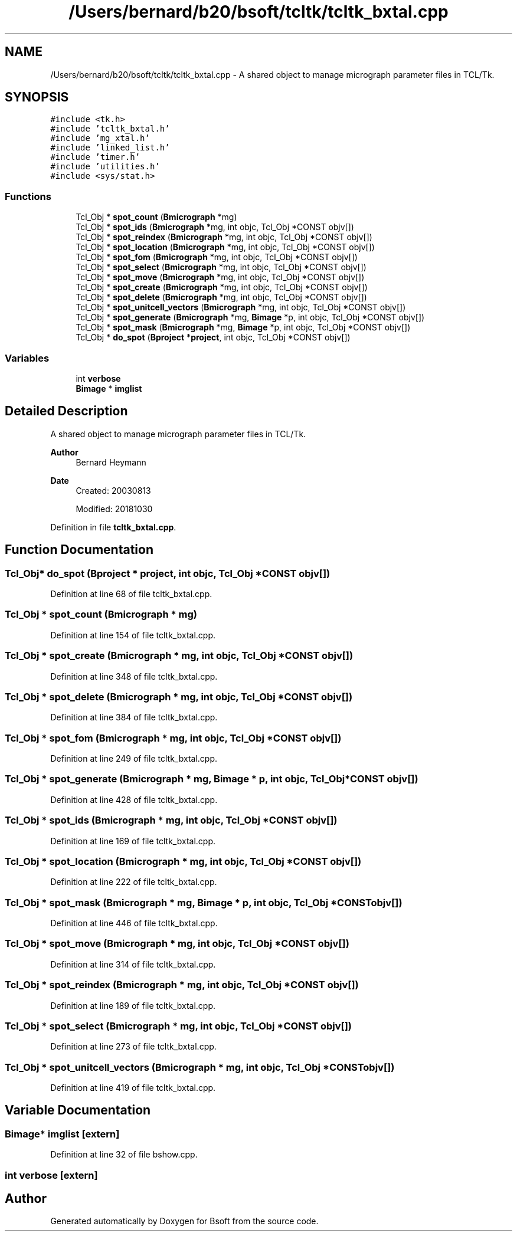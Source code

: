 .TH "/Users/bernard/b20/bsoft/tcltk/tcltk_bxtal.cpp" 3 "Wed Sep 1 2021" "Version 2.1.0" "Bsoft" \" -*- nroff -*-
.ad l
.nh
.SH NAME
/Users/bernard/b20/bsoft/tcltk/tcltk_bxtal.cpp \- A shared object to manage micrograph parameter files in TCL/Tk\&.  

.SH SYNOPSIS
.br
.PP
\fC#include <tk\&.h>\fP
.br
\fC#include 'tcltk_bxtal\&.h'\fP
.br
\fC#include 'mg_xtal\&.h'\fP
.br
\fC#include 'linked_list\&.h'\fP
.br
\fC#include 'timer\&.h'\fP
.br
\fC#include 'utilities\&.h'\fP
.br
\fC#include <sys/stat\&.h>\fP
.br

.SS "Functions"

.in +1c
.ti -1c
.RI "Tcl_Obj * \fBspot_count\fP (\fBBmicrograph\fP *mg)"
.br
.ti -1c
.RI "Tcl_Obj * \fBspot_ids\fP (\fBBmicrograph\fP *mg, int objc, Tcl_Obj *CONST objv[])"
.br
.ti -1c
.RI "Tcl_Obj * \fBspot_reindex\fP (\fBBmicrograph\fP *mg, int objc, Tcl_Obj *CONST objv[])"
.br
.ti -1c
.RI "Tcl_Obj * \fBspot_location\fP (\fBBmicrograph\fP *mg, int objc, Tcl_Obj *CONST objv[])"
.br
.ti -1c
.RI "Tcl_Obj * \fBspot_fom\fP (\fBBmicrograph\fP *mg, int objc, Tcl_Obj *CONST objv[])"
.br
.ti -1c
.RI "Tcl_Obj * \fBspot_select\fP (\fBBmicrograph\fP *mg, int objc, Tcl_Obj *CONST objv[])"
.br
.ti -1c
.RI "Tcl_Obj * \fBspot_move\fP (\fBBmicrograph\fP *mg, int objc, Tcl_Obj *CONST objv[])"
.br
.ti -1c
.RI "Tcl_Obj * \fBspot_create\fP (\fBBmicrograph\fP *mg, int objc, Tcl_Obj *CONST objv[])"
.br
.ti -1c
.RI "Tcl_Obj * \fBspot_delete\fP (\fBBmicrograph\fP *mg, int objc, Tcl_Obj *CONST objv[])"
.br
.ti -1c
.RI "Tcl_Obj * \fBspot_unitcell_vectors\fP (\fBBmicrograph\fP *mg, int objc, Tcl_Obj *CONST objv[])"
.br
.ti -1c
.RI "Tcl_Obj * \fBspot_generate\fP (\fBBmicrograph\fP *mg, \fBBimage\fP *p, int objc, Tcl_Obj *CONST objv[])"
.br
.ti -1c
.RI "Tcl_Obj * \fBspot_mask\fP (\fBBmicrograph\fP *mg, \fBBimage\fP *p, int objc, Tcl_Obj *CONST objv[])"
.br
.ti -1c
.RI "Tcl_Obj * \fBdo_spot\fP (\fBBproject\fP *\fBproject\fP, int objc, Tcl_Obj *CONST objv[])"
.br
.in -1c
.SS "Variables"

.in +1c
.ti -1c
.RI "int \fBverbose\fP"
.br
.ti -1c
.RI "\fBBimage\fP * \fBimglist\fP"
.br
.in -1c
.SH "Detailed Description"
.PP 
A shared object to manage micrograph parameter files in TCL/Tk\&. 


.PP
\fBAuthor\fP
.RS 4
Bernard Heymann 
.RE
.PP
\fBDate\fP
.RS 4
Created: 20030813 
.PP
Modified: 20181030 
.RE
.PP

.PP
Definition in file \fBtcltk_bxtal\&.cpp\fP\&.
.SH "Function Documentation"
.PP 
.SS "Tcl_Obj* do_spot (\fBBproject\fP * project, int objc, Tcl_Obj *CONST objv[])"

.PP
Definition at line 68 of file tcltk_bxtal\&.cpp\&.
.SS "Tcl_Obj * spot_count (\fBBmicrograph\fP * mg)"

.PP
Definition at line 154 of file tcltk_bxtal\&.cpp\&.
.SS "Tcl_Obj * spot_create (\fBBmicrograph\fP * mg, int objc, Tcl_Obj *CONST objv[])"

.PP
Definition at line 348 of file tcltk_bxtal\&.cpp\&.
.SS "Tcl_Obj * spot_delete (\fBBmicrograph\fP * mg, int objc, Tcl_Obj *CONST objv[])"

.PP
Definition at line 384 of file tcltk_bxtal\&.cpp\&.
.SS "Tcl_Obj * spot_fom (\fBBmicrograph\fP * mg, int objc, Tcl_Obj *CONST objv[])"

.PP
Definition at line 249 of file tcltk_bxtal\&.cpp\&.
.SS "Tcl_Obj * spot_generate (\fBBmicrograph\fP * mg, \fBBimage\fP * p, int objc, Tcl_Obj *CONST objv[])"

.PP
Definition at line 428 of file tcltk_bxtal\&.cpp\&.
.SS "Tcl_Obj * spot_ids (\fBBmicrograph\fP * mg, int objc, Tcl_Obj *CONST objv[])"

.PP
Definition at line 169 of file tcltk_bxtal\&.cpp\&.
.SS "Tcl_Obj * spot_location (\fBBmicrograph\fP * mg, int objc, Tcl_Obj *CONST objv[])"

.PP
Definition at line 222 of file tcltk_bxtal\&.cpp\&.
.SS "Tcl_Obj * spot_mask (\fBBmicrograph\fP * mg, \fBBimage\fP * p, int objc, Tcl_Obj *CONST objv[])"

.PP
Definition at line 446 of file tcltk_bxtal\&.cpp\&.
.SS "Tcl_Obj * spot_move (\fBBmicrograph\fP * mg, int objc, Tcl_Obj *CONST objv[])"

.PP
Definition at line 314 of file tcltk_bxtal\&.cpp\&.
.SS "Tcl_Obj * spot_reindex (\fBBmicrograph\fP * mg, int objc, Tcl_Obj *CONST objv[])"

.PP
Definition at line 189 of file tcltk_bxtal\&.cpp\&.
.SS "Tcl_Obj * spot_select (\fBBmicrograph\fP * mg, int objc, Tcl_Obj *CONST objv[])"

.PP
Definition at line 273 of file tcltk_bxtal\&.cpp\&.
.SS "Tcl_Obj * spot_unitcell_vectors (\fBBmicrograph\fP * mg, int objc, Tcl_Obj *CONST objv[])"

.PP
Definition at line 419 of file tcltk_bxtal\&.cpp\&.
.SH "Variable Documentation"
.PP 
.SS "\fBBimage\fP* imglist\fC [extern]\fP"

.PP
Definition at line 32 of file bshow\&.cpp\&.
.SS "int verbose\fC [extern]\fP"

.SH "Author"
.PP 
Generated automatically by Doxygen for Bsoft from the source code\&.
